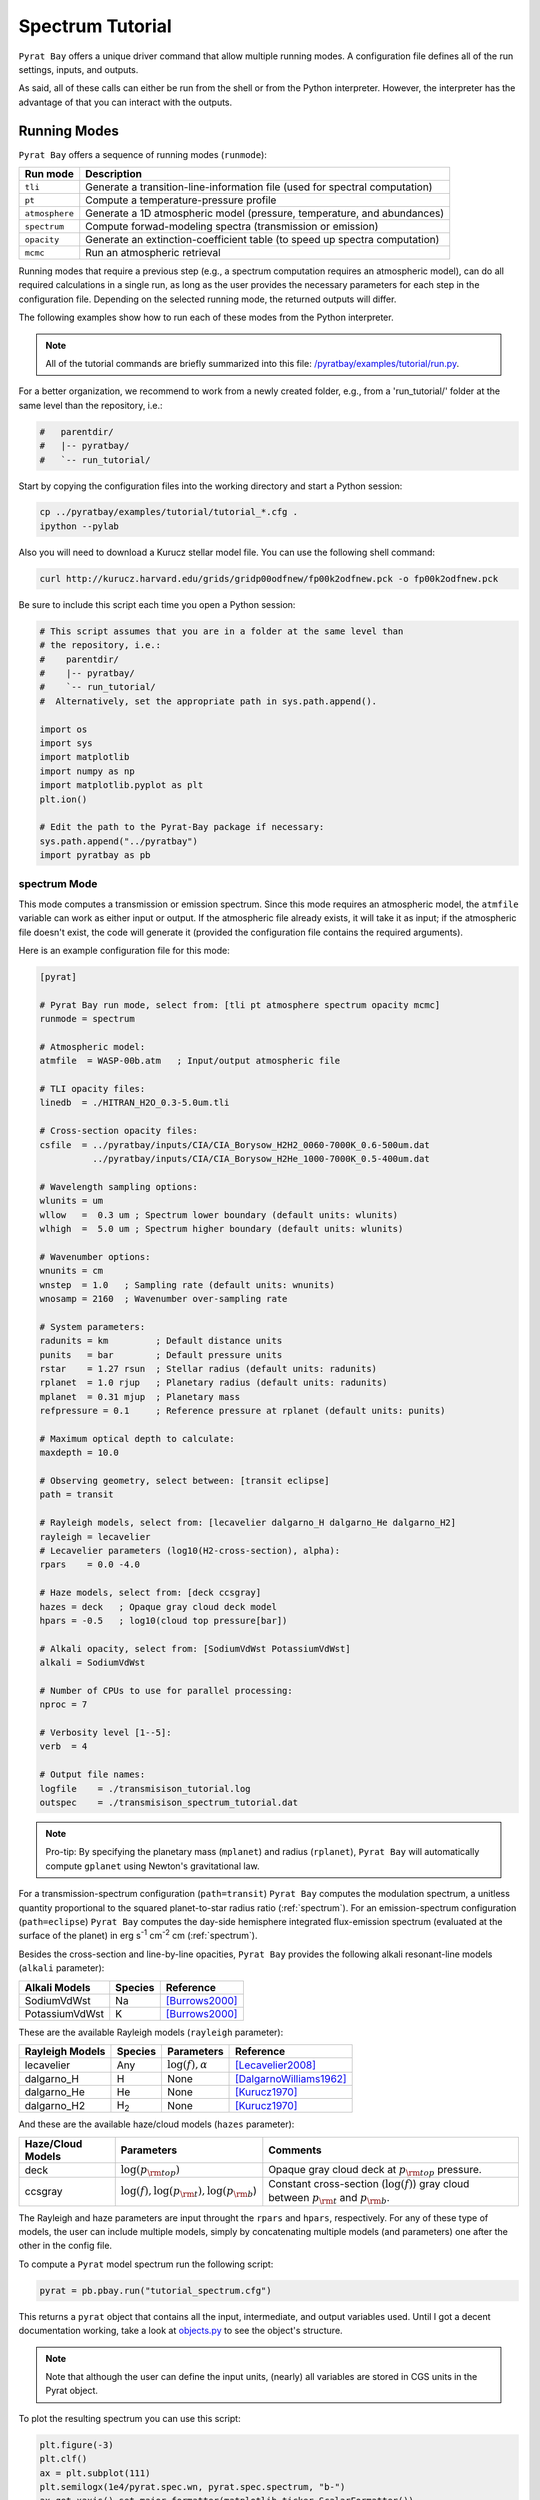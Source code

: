 .. |H2O| replace:: H\ :sub:`2`\ O
.. |CO2| replace:: CO\ :sub:`2`
.. |CH4| replace:: CH\ :sub:`4`
.. |H2|  replace:: H\ :sub:`2`

.. _spectutorial:

Spectrum Tutorial
=================

``Pyrat Bay`` offers a unique driver command that allow multiple
running modes.  A configuration file defines all of the run settings,
inputs, and outputs.

As said, all of these calls can either be run from the shell or from
the Python interpreter.  However, the interpreter has the advantage of
that you can interact with the outputs.


Running Modes
-------------

``Pyrat Bay`` offers a sequence of running modes (``runmode``):

+----------------+------------------------------------------------------------+
|  Run mode      | Description                                                |
+================+============================================================+
| ``tli``        | Generate a transition-line-information file (used for      |
|                | spectral computation)                                      |
+----------------+------------------------------------------------------------+
| ``pt``         | Compute a temperature-pressure profile                     |
+----------------+------------------------------------------------------------+
| ``atmosphere`` | Generate a 1D atmospheric model (pressure, temperature,    |
|                | and abundances)                                            |
+----------------+------------------------------------------------------------+
| ``spectrum``   | Compute forwad-modeling spectra (transmission or emission) |
+----------------+------------------------------------------------------------+
| ``opacity``    | Generate an extinction-coefficient table (to speed up      |
|                | spectra computation)                                       |
+----------------+------------------------------------------------------------+
| ``mcmc``       | Run an atmospheric retrieval                               |
+----------------+------------------------------------------------------------+


Running modes that require a previous step (e.g., a spectrum
computation requires an atmospheric model), can do all required
calculations in a single run, as long as the user provides the
necessary parameters for each step in the configuration file.
Depending on the selected running mode, the returned outputs will
differ.

The following examples show how to run each of these modes from the
Python interpreter.

.. note:: All of the tutorial commands are briefly summarized into
          this file:  `/pyratbay/examples/tutorial/run.py <https://github.com/pcubillos/pyratbay/blob/master/examples/tutorial/run.py>`_.

For a better organization, we recommend to work from a newly created
folder, e.g., from a 'run_tutorial/' folder at the same level than the
repository, i.e.:

.. code-block:: shell

   #   parentdir/
   #   |-- pyratbay/
   #   `-- run_tutorial/

Start by copying the configuration files into the working directory
and start a Python session:

.. code-block:: shell

   cp ../pyratbay/examples/tutorial/tutorial_*.cfg .
   ipython --pylab

Also you will need to download a Kurucz stellar model file.  You can
use the following shell command:

.. code-block:: shell

  curl http://kurucz.harvard.edu/grids/gridp00odfnew/fp00k2odfnew.pck -o fp00k2odfnew.pck

Be sure to include this script each time you open a Python session:

.. code-block:: python

  # This script assumes that you are in a folder at the same level than
  # the repository, i.e.:
  #    parentdir/
  #    |-- pyratbay/
  #    `-- run_tutorial/
  #  Alternatively, set the appropriate path in sys.path.append().

  import os
  import sys
  import matplotlib
  import numpy as np
  import matplotlib.pyplot as plt
  plt.ion()

  # Edit the path to the Pyrat-Bay package if necessary:
  sys.path.append("../pyratbay")
  import pyratbay as pb



spectrum Mode
.............

This mode computes a transmission or emission spectrum.  Since this
mode requires an atmospheric model, the ``atmfile`` variable can work
as either input or output.  If the atmospheric file already exists, it
will take it as input; if the atmospheric file doesn't exist, the code
will generate it (provided the configuration file contains the
required arguments).

Here is an example configuration file for this mode:

.. code-block:: python

  [pyrat]

  # Pyrat Bay run mode, select from: [tli pt atmosphere spectrum opacity mcmc]
  runmode = spectrum

  # Atmospheric model:
  atmfile  = WASP-00b.atm   ; Input/output atmospheric file

  # TLI opacity files:
  linedb  = ./HITRAN_H2O_0.3-5.0um.tli

  # Cross-section opacity files:
  csfile  = ../pyratbay/inputs/CIA/CIA_Borysow_H2H2_0060-7000K_0.6-500um.dat
            ../pyratbay/inputs/CIA/CIA_Borysow_H2He_1000-7000K_0.5-400um.dat

  # Wavelength sampling options:
  wlunits = um
  wllow   =  0.3 um ; Spectrum lower boundary (default units: wlunits)
  wlhigh  =  5.0 um ; Spectrum higher boundary (default units: wlunits)

  # Wavenumber options:
  wnunits = cm
  wnstep  = 1.0   ; Sampling rate (default units: wnunits)
  wnosamp = 2160  ; Wavenumber over-sampling rate

  # System parameters:
  radunits = km         ; Default distance units
  punits   = bar        ; Default pressure units
  rstar    = 1.27 rsun  ; Stellar radius (default units: radunits)
  rplanet  = 1.0 rjup   ; Planetary radius (default units: radunits)
  mplanet  = 0.31 mjup  ; Planetary mass
  refpressure = 0.1     ; Reference pressure at rplanet (default units: punits)

  # Maximum optical depth to calculate:
  maxdepth = 10.0

  # Observing geometry, select between: [transit eclipse]
  path = transit

  # Rayleigh models, select from: [lecavelier dalgarno_H dalgarno_He dalgarno_H2]
  rayleigh = lecavelier
  # Lecavelier parameters (log10(H2-cross-section), alpha):
  rpars    = 0.0 -4.0

  # Haze models, select from: [deck ccsgray]
  hazes = deck   ; Opaque gray cloud deck model
  hpars = -0.5   ; log10(cloud top pressure[bar])

  # Alkali opacity, select from: [SodiumVdWst PotassiumVdWst]
  alkali = SodiumVdWst

  # Number of CPUs to use for parallel processing:
  nproc = 7

  # Verbosity level [1--5]:
  verb  = 4

  # Output file names:
  logfile    = ./transmisison_tutorial.log
  outspec    = ./transmisison_spectrum_tutorial.dat

.. note:: Pro-tip: By specifying the planetary mass (``mplanet``) and
          radius (``rplanet``), ``Pyrat Bay`` will automatically
          compute ``gplanet`` using Newton's gravitational law.


For a transmission-spectrum configuration (``path=transit``) ``Pyrat
Bay`` computes the modulation spectrum, a unitless quantity
proportional to the squared planet-to-star radius ratio
(:ref:`spectrum`).  For an emission-spectrum configuration
(``path=eclipse``) ``Pyrat Bay`` computes the day-side hemisphere
integrated flux-emission spectrum (evaluated at the surface of the
planet) in erg s\ :sup:`-1` cm\ :sup:`-2` cm (:ref:`spectrum`).

Besides the cross-section and line-by-line opacities, ``Pyrat Bay``
provides the following alkali resonant-line models (``alkali`` parameter):

====================  ========= =========================
Alkali Models         Species   Reference      
====================  ========= =========================
SodiumVdWst           Na        [Burrows2000]_
PotassiumVdWst        K         [Burrows2000]_
====================  ========= =========================

These are the available Rayleigh models (``rayleigh`` parameter):

====================  ======== =======================  ===
Rayleigh Models       Species  Parameters               Reference
====================  ======== =======================  ===
lecavelier            Any      :math:`\log(f), \alpha`  [Lecavelier2008]_
dalgarno_H            H        None                     [DalgarnoWilliams1962]_
dalgarno_He           He       None                     [Kurucz1970]_
dalgarno_H2           |H2|     None                     [Kurucz1970]_
====================  ======== =======================  ===

And these are the available haze/cloud models (``hazes`` parameter):

====================  ================================================= ==
Haze/Cloud Models       Parameters                                      Comments
====================  ================================================= ==
deck                  :math:`\log(p_{\rm top})`                         Opaque gray cloud deck at :math:`p_{\rm top}` pressure. 
ccsgray               :math:`\log(f), \log(p_{\rm t}), \log(p_{\rm b}`) Constant cross-section (:math:`\log(f)`) gray cloud between :math:`p_{\rm t}` and :math:`p_{\rm b}`.
====================  ================================================= ==

The Rayleigh and haze parameters are input throught the ``rpars`` and
``hpars``, respectively.  For any of these type of models, the user
can include multiple models, simply by concatenating multiple models
(and parameters) one after the other in the config file.

.. TBD: Add details about the models' parameters in a different page.

To compute a ``Pyrat`` model spectrum run the following script:

.. code-block:: python

  pyrat = pb.pbay.run("tutorial_spectrum.cfg")

This returns a ``pyrat`` object that contains all the input,
intermediate, and output variables used.  Until I got a decent
documentation working, take a look at `objects.py
<https://github.com/pcubillos/pyratbay/blob/master/pyratbay/pyrat/objects.py>`_
to see the object's structure.

.. note:: Note that although the user can define the input units,
          (nearly) all variables are stored in CGS units in the Pyrat
          object.

To plot the resulting spectrum you can use this script:

.. code-block:: python

  plt.figure(-3)
  plt.clf()
  ax = plt.subplot(111)
  plt.semilogx(1e4/pyrat.spec.wn, pyrat.spec.spectrum, "b-")
  ax.get_xaxis().set_major_formatter(matplotlib.ticker.ScalarFormatter())
  ax.set_xticks([0.3, 0.4, 0.6, 0.8, 1.0, 2.0, 3.0, 4.0, 5.0])
  plt.xlim(0.3, 5.0)
  plt.ylabel("Modulation  (Rp/Rs)^2")
  plt.xlabel("Wavelength  (um)")

.. image:: ./figures/pyrat_transmission-spectrum_tutorial.png
   :width: 70%
   :align: center

Or alternatively, use this ``plots`` subpackage's routine:

.. code-block:: python

  ax = pb.plots.spectrum(pyrat=pyrat, gaussbin=2)

  ax.set_xscale('log')
  ax.get_xaxis().set_major_formatter(matplotlib.ticker.ScalarFormatter())
  ax.set_xticks([0.3, 0.4, 0.6, 0.8, 1.0, 2.0, 3.0, 4.0, 5.0])
  plt.show()
  plt.savefig("pyrat_transmission-spectrum_tutorial.pdf")

If you want to compute emission spectra, all you need to do is to
change ``path`` to ``eclipse`` and re run:

.. code-block:: python

  pyrat = pb.pbay.run("tutorial_spectrum.cfg")

  

References
----------

.. [Burrows2000] `Burrows et al. (2000): The Near-Infrared and Optical Spectra of Methane Dwarfs and Brown Dwarfs <http://adsabs.harvard.edu/abs/2000ApJ...531..438B>`_
.. [Cubillos2017] `An Algorithm to Compress Line-transition Data for Radiative-transfer Calculations <http://adsabs.harvard.edu/abs/2017ApJ...850...32C>`_
.. [DalgarnoWilliams1962] `Dalgarno & Williams (1962): Rayleigh Scattering by Molecular Hydrogen <http://adsabs.harvard.edu/abs/1962ApJ...136..690D>`_
.. [Irwin1981] `Irwin (1981): Polynomial partition function approximations of 344 atomic and molecular species <http://adsabs.harvard.edu/abs/1981ApJS...45..621I>`_
.. [Kurucz1970] `Atlas: a Computer Program for Calculating Model Stellar Atmospheres <http://adsabs.harvard.edu/abs/1970SAOSR.309.....K>`_
.. [Laraia2011] `Laraia et al. (2011): Total internal partition sums to support planetary remote sensing <http://adsabs.harvard.edu/abs/2011Icar..215..391L>`_
.. [Lecavelier2008] `Lecavelier des Etangs et al. (2008): Rayleigh Scattering in the Transit Spectrum of HD 189733b <http://adsabs.harvard.edu/abs/2008A%26A...481L..83L>`_
.. [Line2013] `A Systematic Retrieval Analysis of Secondary Eclipse Spectra. I. A Comparison of Atmospheric Retrieval Techniques <http://adsabs.harvard.edu/abs/2013ApJ...775..137L>`_
.. [Madhusudhan2009] `Madhusudhan & Seager (2009): A Temperature and Abundance Retrieval Method for Exoplanet Atmospheres. <http://adsabs.harvard.edu/abs/2009ApJ...707...24M>`_
.. [PS1997] `Partridge & Schwenke (1997): The determination of an accurate isotope dependent potential energy surface for water from extensive ab initio calculations and experimental data <http://adsabs.harvard.edu/abs/1997JChPh.106.4618P>`_
.. [Plez1998] `Plez (1998): A new TiO line list <http://adsabs.harvard.edu/abs/1998A%26A...337..495P>`_
.. [Richard2012] `New section of the HITRAN database: Collision-induced absorption (CIA) <http://adsabs.harvard.edu/abs/2012JQSRT.113.1276R>`_
.. [Rothman2010] `Rothman et al. (2010): HITEMP, the high-temperature molecular spectroscopic database <http://adsabs.harvard.edu/abs/2010JQSRT.111.2139R>`_
.. [Rothman2013] `Rothman et al. (2013): The HITRAN2012 molecular spectroscopic database <http://adsabs.harvard.edu/abs/2013JQSRT.130....4R>`_
.. [Schwenke1998] `Schwenke (19988): Opacity of TiO from a coupled electronic state calculation parametrized by AB initio and experimental data <http://adsabs.harvard.edu/abs/1998FaDi..109..321S>`_
.. [Tennyson2016] `Tennyson et al. (2016): The ExoMol database: Molecular line lists for exoplanet and other hot atmospheres <http://adsabs.harvard.edu/abs/2016JMoSp.327...73T>`_
.. [terBraak2006] `ter Braak (2006): A Markov Chain Monte Carlo version of the genetic algorithm Differential Evolution <http://dx.doi.org/10.1007/s11222-006-8769-1>`_
.. [BraakVrugt2008] `ter Braak & Vrugt (2008): Differential Evolution Markov Chain with snooker updater and fewer chains <http://dx.doi.org/10.1007/s11222-008-9104-9>`_
